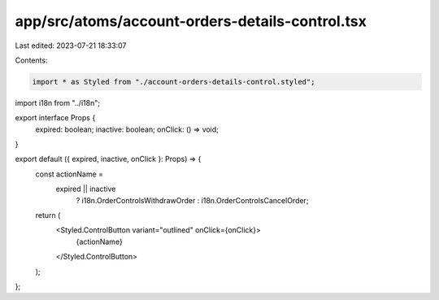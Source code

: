 app/src/atoms/account-orders-details-control.tsx
================================================

Last edited: 2023-07-21 18:33:07

Contents:

.. code-block:: tsx

    import * as Styled from "./account-orders-details-control.styled";
import i18n from "../i18n";

export interface Props {
  expired: boolean;
  inactive: boolean;
  onClick: () => void;
}

export default ({ expired, inactive, onClick }: Props) => {
  const actionName =
    expired || inactive
      ? i18n.OrderControlsWithdrawOrder
      : i18n.OrderControlsCancelOrder;

  return (
    <Styled.ControlButton variant="outlined" onClick={onClick}>
      {actionName}
    </Styled.ControlButton>
  );
};


